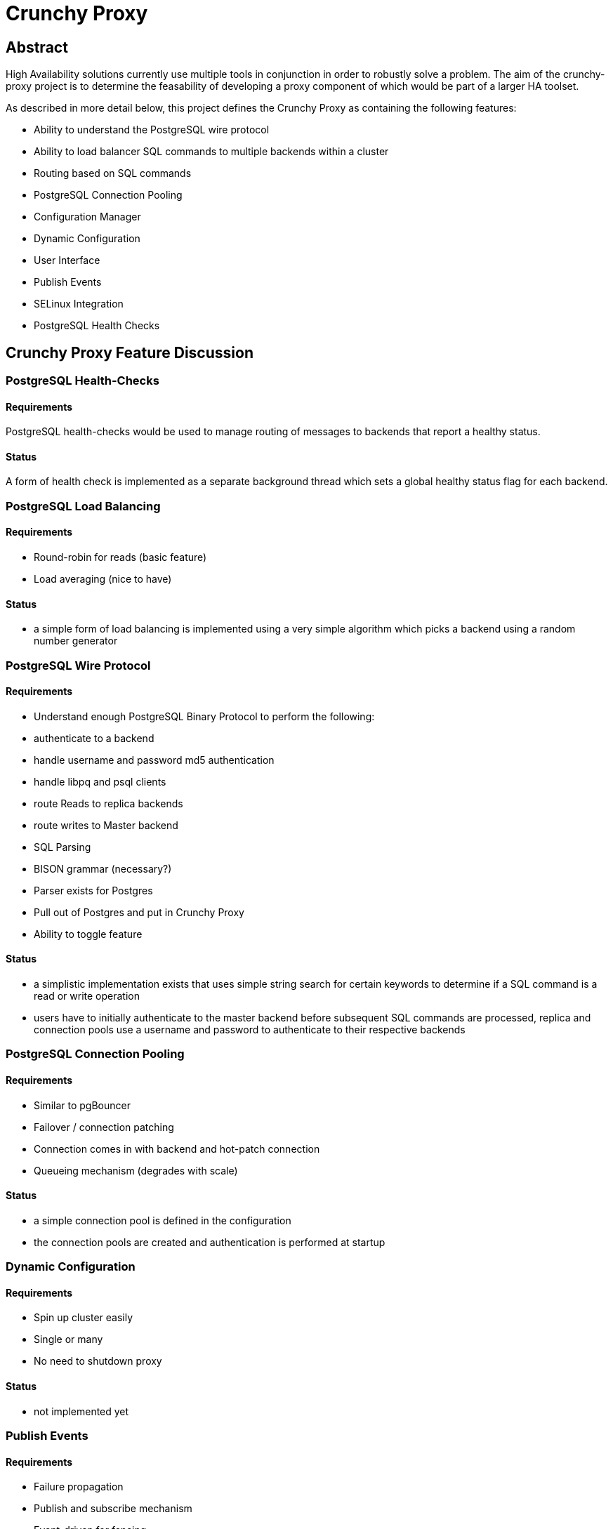 # Crunchy Proxy

## Abstract

High Availability solutions currently use multiple tools in conjunction in order to robustly solve a problem. The aim of the crunchy-proxy project is to determine the feasability of developing a proxy component of which would be part
of a larger HA toolset. 

As described in more detail below, this project defines the Crunchy Proxy as containing the following features:

- Ability to understand the PostgreSQL wire protocol
- Ability to load balancer SQL commands to multiple backends within a cluster
- Routing based on SQL commands
- PostgreSQL Connection Pooling
- Configuration Manager
 - Dynamic Configuration
 - User Interface
- Publish Events
- SELinux Integration
- PostgreSQL Health Checks

## Crunchy Proxy Feature Discussion

### PostgreSQL Health-Checks

#### Requirements

PostgreSQL health-checks would be used to manage routing of messages
to backends that report a healthy status.

#### Status

A form of health check is implemented as a separate background 
thread which sets a global healthy status flag for each backend.  

### PostgreSQL Load Balancing

#### Requirements
- Round-robin for reads (basic feature)
- Load averaging (nice to have)

#### Status
- a simple form of load balancing is implemented using a very simple
algorithm which picks a backend using a random number generator

### PostgreSQL Wire Protocol

#### Requirements
- Understand enough PostgreSQL Binary Protocol to perform the following:
 - authenticate to a backend
 - handle username and password md5 authentication
 - handle libpq and psql clients
 - route Reads to replica backends
 - route writes to Master backend
- SQL Parsing
 - BISON grammar (necessary?)
   - Parser exists for Postgres
   - Pull out of Postgres and put in Crunchy Proxy
 - Ability to toggle feature

#### Status
- a simplistic implementation exists that uses simple string search for certain keywords to determine if a SQL command is a read or write operation
- users have to initially authenticate to the master backend before subsequent
SQL commands are processed, replica and connection pools use a
username and password to authenticate to their respective backends

### PostgreSQL Connection Pooling

#### Requirements

- Similar to pgBouncer
- Failover / connection patching
 - Connection comes in with backend and hot-patch connection
 - Queueing mechanism (degrades with scale)

#### Status

- a simple connection pool is defined in the configuration
- the connection pools are created and authentication is performed at startup

### Dynamic Configuration

#### Requirements
- Spin up cluster easily
- Single or many
- No need to shutdown proxy

#### Status
- not implemented yet

### Publish Events

#### Requirements

- Failure propagation
 - Publish and subscribe mechanism
 - Event-driven for fencing
 - Bring up / shutdown
 - etcd watches (?)

#### Status

- health check events are published to a streaming REST API currently

### SELinux Integration

#### Requirements

- Similar to IBM Datapower
- Proxy filters network traffic

#### Assumptions

- This feature can be implemented at the system-level using current SELinux mechanisms

#### Hypothesis

- This feature should be tied into the Management mechanism in order to facilitate easier SELinux Management

#### Assessment

N/A

### Management Interface and UI

#### Requirements

- Configuration and stats collection
- REST API -> usable by curl
- Dynamic Configuration

#### Status

- mgmt interface is exposed via a REST API which executes in a separate thread
- Low-priority
- More likely to follow other feature implementations
